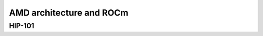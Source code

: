.. _introduction:


AMD architecture and ROCm
=========================

.. questions::

   - What is HIP?
   - How does HIP compare to CUDA?

     
.. objectives::

   - Learn HIP terminology
   - Get familiar with the HIP API
   - Understand differences between HIP and CUDA

     

HIP-101
-------



.. keypoints::

   - K1
